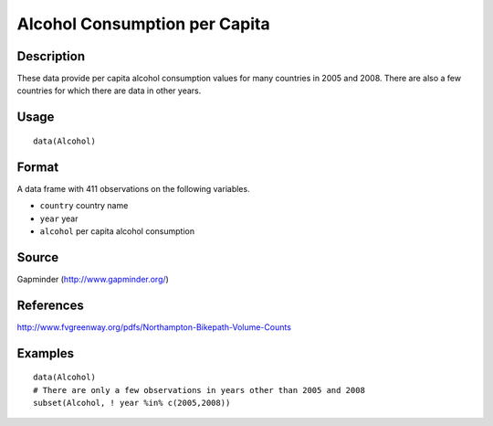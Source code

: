 +--------------------------------------+--------------------------------------+
| Alcohol                              |
| R Documentation                      |
+--------------------------------------+--------------------------------------+

Alcohol Consumption per Capita
------------------------------

Description
~~~~~~~~~~~

These data provide per capita alcohol consumption values for many
countries in 2005 and 2008. There are also a few countries for which
there are data in other years.

Usage
~~~~~

::

    data(Alcohol)

Format
~~~~~~

A data frame with 411 observations on the following variables.

-  ``country`` country name

-  ``year`` year

-  ``alcohol`` per capita alcohol consumption

Source
~~~~~~

Gapminder (http://www.gapminder.org/)

References
~~~~~~~~~~

http://www.fvgreenway.org/pdfs/Northampton-Bikepath-Volume-Counts

Examples
~~~~~~~~

::

    data(Alcohol)
    # There are only a few observations in years other than 2005 and 2008
    subset(Alcohol, ! year %in% c(2005,2008))

